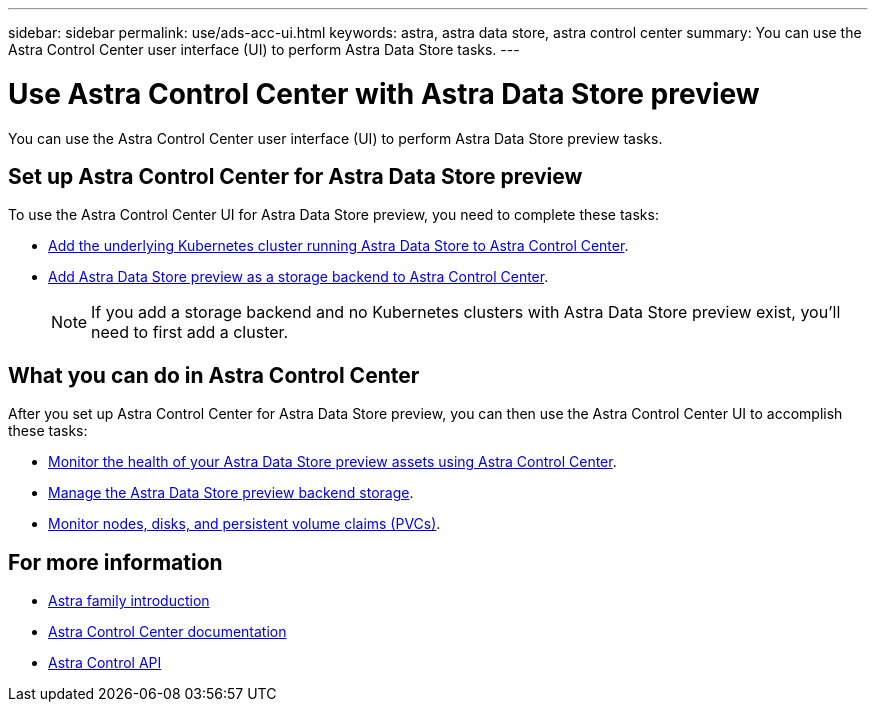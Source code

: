 ---
sidebar: sidebar
permalink: use/ads-acc-ui.html
keywords: astra, astra data store, astra control center
summary: You can use the Astra Control Center user interface (UI) to perform Astra Data Store tasks.
---

= Use Astra Control Center with Astra Data Store preview
:hardbreaks:
:icons: font
:imagesdir: ../media/get-started/

You can use the Astra Control Center user interface (UI) to perform Astra Data Store preview tasks.


== Set up Astra Control Center for Astra Data Store preview
To use the Astra Control Center UI for Astra Data Store preview, you need to complete these tasks:

*	https://docs.netapp.com/us-en/astra-control-center/get-started/setup_overview.html#add-cluster[Add the underlying Kubernetes cluster running Astra Data Store to Astra Control Center].
*	https://docs.netapp.com/us-en/astra-control-center/get-started/setup_overview.html#add-a-storage-backend[Add Astra Data Store preview as a storage backend to Astra Control Center].
+
NOTE: If you add a storage backend and no Kubernetes clusters with Astra Data Store preview exist, you'll need to first add a cluster.

== What you can do in Astra Control Center

After you set up Astra Control Center for Astra Data Store preview, you can then use the Astra Control Center UI to accomplish these tasks:

* https://docs.netapp.com/us-en/astra-control-center/use/monitor-protect.html[Monitor the health of your Astra Data Store preview assets using Astra Control Center^].
* https://docs.netapp.com/us-en/astra-control-center/use/manage-backend.html[Manage the Astra Data Store preview backend storage^].
* https://docs.netapp.com/us-en/astra-control-center/use/view-dashboard.html[Monitor nodes, disks, and persistent volume claims (PVCs)^].

== For more information

* https://docs.netapp.com/us-en/astra-family/intro-family.html[Astra family introduction^]
* https://docs.netapp.com/us-en/astra-control-center/[Astra Control Center documentation^]
* https://docs.netapp.com/us-en/astra-automation/index.html[Astra Control API^]
